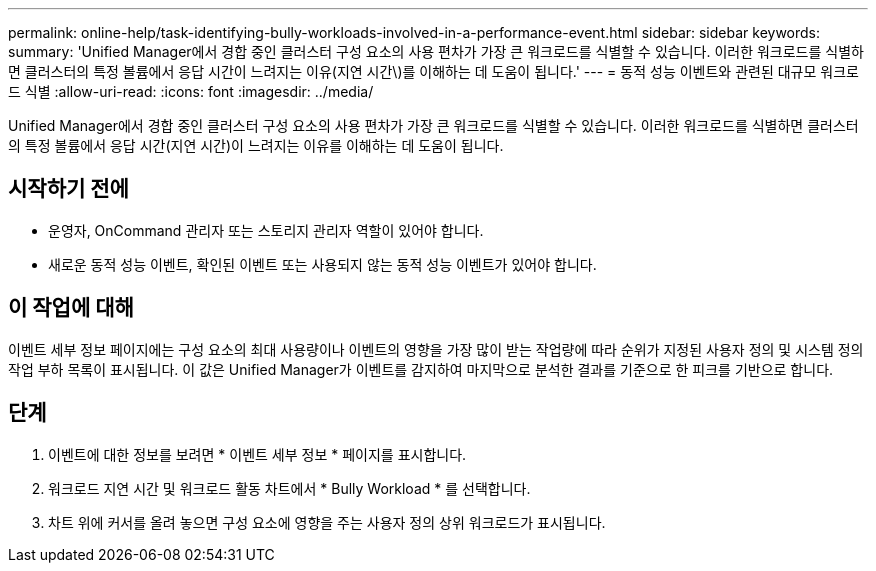 ---
permalink: online-help/task-identifying-bully-workloads-involved-in-a-performance-event.html 
sidebar: sidebar 
keywords:  
summary: 'Unified Manager에서 경합 중인 클러스터 구성 요소의 사용 편차가 가장 큰 워크로드를 식별할 수 있습니다. 이러한 워크로드를 식별하면 클러스터의 특정 볼륨에서 응답 시간이 느려지는 이유(지연 시간\)를 이해하는 데 도움이 됩니다.' 
---
= 동적 성능 이벤트와 관련된 대규모 워크로드 식별
:allow-uri-read: 
:icons: font
:imagesdir: ../media/


[role="lead"]
Unified Manager에서 경합 중인 클러스터 구성 요소의 사용 편차가 가장 큰 워크로드를 식별할 수 있습니다. 이러한 워크로드를 식별하면 클러스터의 특정 볼륨에서 응답 시간(지연 시간)이 느려지는 이유를 이해하는 데 도움이 됩니다.



== 시작하기 전에

* 운영자, OnCommand 관리자 또는 스토리지 관리자 역할이 있어야 합니다.
* 새로운 동적 성능 이벤트, 확인된 이벤트 또는 사용되지 않는 동적 성능 이벤트가 있어야 합니다.




== 이 작업에 대해

이벤트 세부 정보 페이지에는 구성 요소의 최대 사용량이나 이벤트의 영향을 가장 많이 받는 작업량에 따라 순위가 지정된 사용자 정의 및 시스템 정의 작업 부하 목록이 표시됩니다. 이 값은 Unified Manager가 이벤트를 감지하여 마지막으로 분석한 결과를 기준으로 한 피크를 기반으로 합니다.



== 단계

. 이벤트에 대한 정보를 보려면 * 이벤트 세부 정보 * 페이지를 표시합니다.
. 워크로드 지연 시간 및 워크로드 활동 차트에서 * Bully Workload * 를 선택합니다.
. 차트 위에 커서를 올려 놓으면 구성 요소에 영향을 주는 사용자 정의 상위 워크로드가 표시됩니다.

